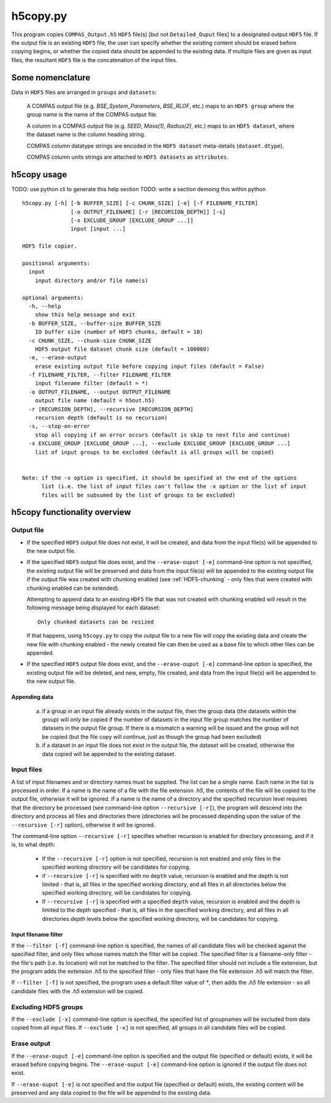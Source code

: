h5copy.py
=========

This program copies ``COMPAS_Output.h5`` ``HDF5`` file(s) [but not ``Detailed_Ouput`` files] to a designated output ``HDF5`` file. 
If the output file is an existing ``HDF5`` file, the user can specify whether the existing content should be erased before copying 
begins, or whether the copied data should be appended to the existing data. If multiple files are given as input files, the 
resultant ``HDF5`` file is the concatenation of the input files.


Some nomenclature
-----------------

Data in ``HDF5`` files are arranged in ``groups`` and ``datasets``:

    A COMPAS output file (e.g. `BSE_System_Parameters`, `BSE_RLOF`, etc.) maps to an ``HDF5 group`` where the group name is
    the name of the COMPAS output file.

    A column in a COMPAS output file (e.g. `SEED`, `Mass(1)`, `Radius(2)`, etc.) maps to an ``HDF5 dataset``, where the
    dataset name is the column heading string.

    COMPAS column datatype strings are encoded in the ``HDF5 dataset`` meta-details (``dataset.dtype``).

    COMPAS column units strings are attached to ``HDF5 datasets`` as ``attributes``.


h5copy usage
------------

TODO: use python cli to generate this help section
TODO: write a section demoing this within python


::

    h5copy.py [-h] [-b BUFFER_SIZE] [-c CHUNK_SIZE] [-e] [-f FILENAME_FILTER]
                   [-o OUTPUT_FILENAME] [-r [RECURSION_DEPTH]] [-s]
                   [-x EXCLUDE_GROUP [EXCLUDE_GROUP ...]]
                   input [input ...]

    HDF5 file copier.

    positional arguments:
      input
        input directory and/or file name(s)

    optional arguments:
      -h, --help
        show this help message and exit
      -b BUFFER_SIZE, --buffer-size BUFFER_SIZE
        IO buffer size (number of HDF5 chunks, default = 10)
      -c CHUNK_SIZE, --chunk-size CHUNK_SIZE
        HDF5 output file dataset chunk size (default = 100000)
      -e, --erase-output
        erase existing output file before copying input files (default = False)
      -f FILENAME_FILTER, --filter FILENAME_FILTER
        input filename filter (default = *)
      -o OUTPUT_FILENAME, --output OUTPUT_FILENAME
        output file name (default = h5out.h5)
      -r [RECURSION_DEPTH], --recursive [RECURSION_DEPTH]
        recursion depth (default is no recursion)
      -s, --stop-on-error
        stop all copying if an error occurs (default is skip to next file and continue)
      -x EXCLUDE_GROUP [EXCLUDE_GROUP ...], --exclude EXCLUDE_GROUP [EXCLUDE_GROUP ...]
        list of input groups to be excluded (default is all groups will be copied)


    Note: if the -x option is specified, it should be specified at the end of the options 
          list (i.e. the list of input files can't follow the -x option or the list of input 
          files will be subsumed by the list of groups to be excluded)


h5copy functionality overview
-----------------------------

Output file
~~~~~~~~~~~

- If the specified ``HDF5`` output file does not exist, it will be created, and data from the input file(s) will be appended 
  to the new output file.

- If the specified ``HDF5`` output file does exist, and the ``--erase-ouput [-e]`` command-line option is not specified, the 
  existing output file will be preserved and data from the input file(s) will be appended to the existing output file if the 
  output file was created with chunking enabled (see :ref:`HDF5-chunking` - only files that were created with chunking enabled 
  can be extended).

  Attempting to append data to an existing ``HDF5`` file that was not created with chunking enabled will result in the following 
  message being displayed for each dataset::

      Only chunked datasets can be resized

  If that happens, using ``h5copy.py`` to copy the output file to a new file will copy the existing data and create the new file 
  with chunking enabled - the newly created file can then be used as a base file to which other files can be appended.

- If the specified ``HDF5`` output file does exist, and the ``--erase-ouput [-e]`` command-line option is specified, the existing
  output file will be deleted, and new, empty, file created, and data from the input file(s) will be appended to the new output file.


##############
Appending data
##############

   (a) if a group in an input file already exists in the output file, then the group data (the datasets within the group) will only 
       be copied if the number of datasets in the input file group matches the number of datasets in the output file group. If there 
       is a mismatch a warning will be issued and the group will not be copied (but the file copy will continue, just as though the 
       group had been excluded) 
   
   (b) if a dataset in an input file does not exist in the output file, the dataset will be created, otherwise the data copied will 
       be appended to the existing dataset.


Input files
~~~~~~~~~~~

A list of input filenames and or directory names must be supplied. The list can be a single name. Each name in the list is processed 
in order. If a name is the name of a file with the file extension `.h5`, the contents of the file will be copied to the output file, 
otherwise it will be ignored. If a name is the name of a directory and the specified recursion level requires that the directory be 
processed (see command-line option ``--recursive [-r]``), the program will descend into the directory and process all files and 
directories there (directories will be processed depending upon the value of the ``--recursive [-r]`` option), otherwise it will be 
ignored.

The command-line option ``--recursive [-r]`` specifies whether recursion is enabled for directory processing, and if it is, to what 
depth:

    - If the ``--recursive [-r]`` option is not specified, recursion is not enabled and only files in the specified working directory 
      will be candidates for copying.

    - if ``--recursive [-r]`` is specified with no ``depth`` value, recursion is enabled and the depth is not limited - that is, all 
      files in the specified working directory, and all files in all directories below the specified working directory, will be 
      candidates for copying.
    
    - If ``--recursive [-r]`` is specified with a specified ``depth`` value, recursion is enabled and the depth is limited to the
      depth specified - that is, all files in the specified working directory, and all files in all directories `depth` levels below
      the specified working directory, will be candidates for copying.
    

#####################
Input filename filter
#####################

If the ``--filter [-f]`` command-line option is specified, the names of all candidate files will be checked against the specified filter,
and only files whose names match the filter will be copied.  The specified filter is a filename-only filter - the file's path (i.e. its
location) will not be matched to the filter. The specified filter should not include a file extension, but the program adds the extension
`.h5` to the specified filter - only files that have the file extension `.h5` will match the filter.

If ``--filter [-f]`` is not specified, the program uses a default filter value of `*`, then adds the `.h5` file extension - so all candidate
files with the `.h5` extension will be copied.


Excluding HDF5 groups
~~~~~~~~~~~~~~~~~~~~~

If the ``--exclude [-x]`` command-line option is specified, the specified list of groupnames will be excluded from data copied from all input
files.  If ``--exclude [-x]`` is not specified, all groups in all candidate files will be copied.


Erase output
~~~~~~~~~~~~

If the ``--erase-ouput [-e]`` command-line option is specified and the output file (specified or default) exists, it will be erased before 
copying begins.  The ``--erase-ouput [-e]`` command-line option is ignored if the output file does not exist.

If ``--erase-ouput [-e]`` is not specified and the output file (specified or default) exists, the existing content will be preserved and any
data copied to the file will be appended to the existing data.

